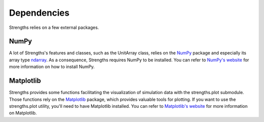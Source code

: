 Dependencies
============

Strengths relies on a few external packages.

NumPy
-----

A lot of Strengths's features and classes, such as the UnitArray class, relies on the `NumPy <https://numpy.org>`_ package and especially its array type `ndarray <https://numpy.org/doc/stable/reference/arrays.ndarray.html>`_. As a consequence, Strengths requires NumPy to be installed. You can refer to `NumPy's website <https://numpy.org/install/>`_ for more information on how to install NumPy.

Matplotlib
----------

Strengths provides some functions facilitating the visualization of simulation data with the strengths.plot submodule.
Those functions rely on the `Matplotlib <https://matplotlib.org>`_ package, which provides valuable tools for plotting.
If you want to use the strengths.plot utility, you'll need to have Matplotlib installed.
You can refer to `Matplotlib's website <https://matplotlib.org/stable/users/installing/index.html>`_ for more information on Matplotlib.

